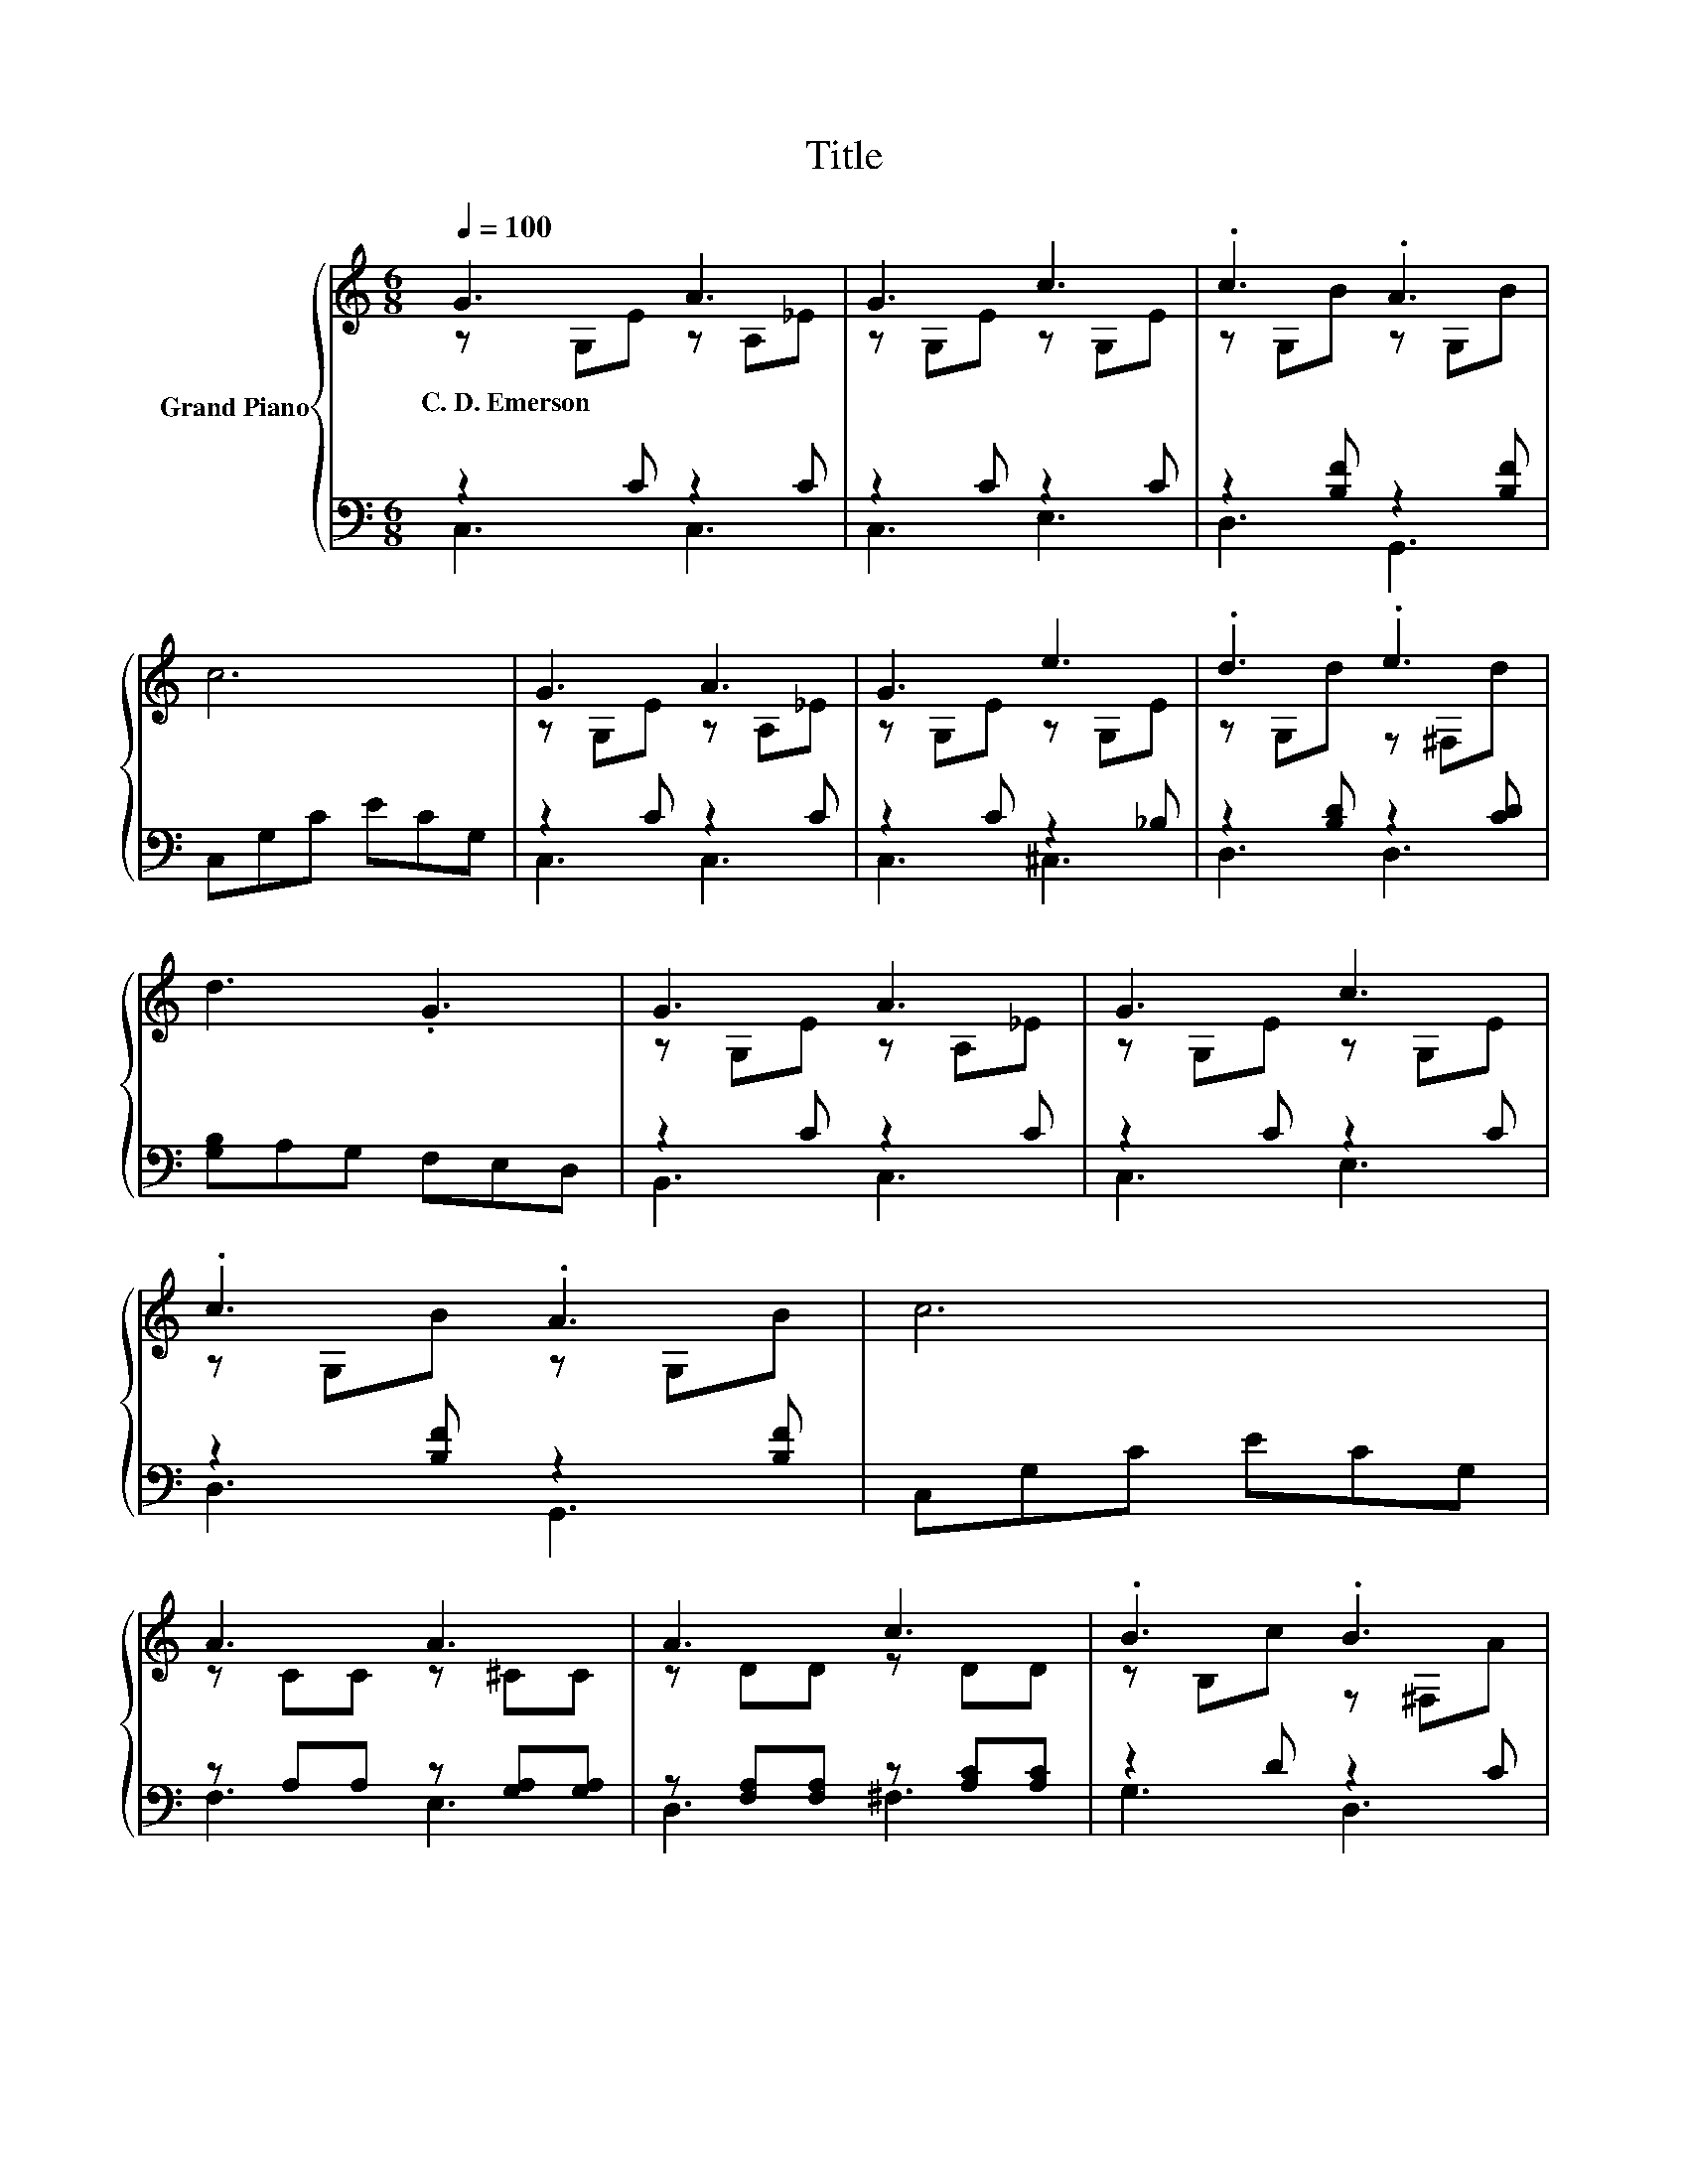 X:1
T:Title
%%score { ( 1 2 ) | ( 3 4 ) }
L:1/8
Q:1/4=100
M:6/8
K:C
V:1 treble nm="Grand Piano"
V:2 treble 
V:3 bass 
V:4 bass 
V:1
 G3 A3 | G3 c3 | .c3 .A3 | c6 | G3 A3 | G3 e3 | .d3 .e3 | d3 .G3 | G3 A3 | G3 c3 | .c3 .A3 | c6 | %12
w: C.~D.~Emerson *||||||||||||
 A3 A3 | A3 c3 | .B3 .B3 | G6 | G3 c3 | e3 c3 | z3 .c3 | B6 | A3 B3 | A3 B3 | AAB AGF | E6 | %24
w: ||||||||||||
 G-[EG-][EG] c-[Ec-][Ec] | .G3 c3 | e2 e ef[Ge] | d3 z3 | c3 .B3 | G3 e3 | ddA B2 G | c6 |] %32
w: ||||||||
V:2
 z G,E z A,_E | z G,E z G,E | z G,B z G,B | x6 | z G,E z A,_E | z G,E z G,E | z G,d z ^F,d | x6 | %8
 z G,E z A,_E | z G,E z G,E | z G,B z G,B | x6 | z CC z ^CC | z DD z DD | z B,c z ^F,A | x6 | %16
 EEE EEE | GGG E[G,E][G,E] | .[CEG]2 [CEB] E-[Ed][Ec] | F2 F .F3 | z FF z FF | z FF z FF | x6 | %23
 z2 C .C3 | .E3 .E3 | e-[Ge-][Ge] EEE | x6 | F2 F .[FA]3 | z _EE z EA | z EE z GG | x6 | %31
 E2 F .E3 |] %32
V:3
 z2 C z2 C | z2 C z2 C | z2 [B,F] z2 [B,F] | C,G,C ECG, | z2 C z2 C | z2 C z2 _B, | %6
 z2 [B,D] z2 [CD] | [G,B,]A,G, F,E,D, | z2 C z2 C | z2 C z2 C | z2 [B,F] z2 [B,F] | C,G,C ECG, | %12
 z A,A, z [G,A,][G,A,] | z [F,A,][F,A,] z [A,C][A,C] | z2 D z2 C | [G,B,]A,G, F,E,D, | %16
 [C,C][C,C][C,C] [C,G,][C,G,][C,G,] | [C,C][C,C][C,C] [C,G,]C,C, | z AC, [C,G,]2 [C,G,] | %19
 [D,G,]2 [D,G,] .[D,G,]3 | [G,B,F][G,B,][G,B,] [G,DF][G,D][G,D] | %21
 [G,B,F][G,B,][G,B,] [G,DF][G,D][G,D] | [G,B,F]2 [G,B,F] FE[K:bass][G,D] | %23
 [C,F,C]2 [C,G,] .[C,G,]3 | [C,C][C,C][C,C] [C,G,][C,G,][C,G,] | %25
 [C,C][C,C][C,C] [C,G,][C,G,][C,G,] | [A,,^CG]2 [A,,CG] [A,,CG]2 [^C,A,] | [D,A,]2 [D,A,] .[D,D]3 | %28
 [F,A,_E][F,A,][F,A,] [F,A,E][F,A,][F,CE] | [G,CE][G,C][G,C] [G,CG][G,C][G,C] | %30
 [A,C^F]2 [A,CF] [G,D=F]2 [G,DF] | [C,C]2 [C,A,] .[C,G,]3 |] %32
V:4
 C,3 C,3 | C,3 E,3 | D,3 G,,3 | x6 | C,3 C,3 | C,3 ^C,3 | D,3 D,3 | x6 | B,,3 C,3 | C,3 E,3 | %10
 D,3 G,,3 | x6 | F,3 E,3 | D,3 ^F,3 | G,3 D,3 | x6 | x6 | x6 | .C,3 z3 | x6 | x6 | x6 | %22
 z3 .[G,B,]3[K:bass] | x6 | x6 | x6 | x6 | x6 | x6 | x6 | x6 | x6 |] %32

